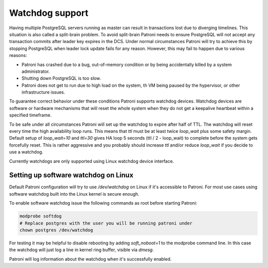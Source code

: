 ================
Watchdog support
================

Having multiple PostgreSQL servers running as master can result in transactions lost due to diverging timelines. This situation is also called a split-brain problem. To avoid split-brain Patroni needs to ensure PostgreSQL will not accept any transaction commits after leader key expires in the DCS. Under normal circumstances Patroni will try to achieve this by stopping PostgreSQL when leader lock update fails for any reason. However, this may fail to happen due to various reasons:

- Patroni has crashed due to a bug, out-of-memory condition or by being accidentally killed by a system administrator.

- Shutting down PostgreSQL is too slow.

- Patroni does not get to run due to high load on the system, th VM being paused by the hypervisor, or other infrastructure issues.

To guarantee correct behavior under these conditions Patroni supports watchdog devices. Watchdog devices are software or hardware mechanisms that will reset the whole system when they do not get a keepalive heartbeat within a specified timeframe.

To be safe under all circumstances Patroni will set up the watchdog to expire after half of TTL. The watchdog will reset every time the high availability loop runs. This means that `ttl` must be at least twice `loop_wait` plus some safety margin. Default setup of `loop_wait=10` and `ttl=30` gives HA loop 5 seconds (ttl / 2 - loop_wait) to complete before the system gets forcefully reset. This is rather aggressive and you probably should increase `ttl` and/or reduce `loop_wait` if you decide to use a watchdog.

Currently watchdogs are only supported using Linux watchdog device interface.

Setting up software watchdog on Linux
-------------------------------------

Default Patroni configuration will try to use `/dev/watchdog` on Linux if it's accessible to Patroni. For most use cases using software watchdog built into the Linux kernel is secure enough.

To enable software watchdog issue the following commands as root before starting Patroni:

.. code-block:: bash

    modprobe softdog
    # Replace postgres with the user you will be running patroni under
    chown postgres /dev/watchdog

For testing it may be helpful to disable rebooting by adding `soft_noboot=1` to the modprobe command line. In this case the watchdog will just log a line in kernel ring buffer, visible via `dmesg`.

Patroni will log information about the watchdog when it's successfully enabled.